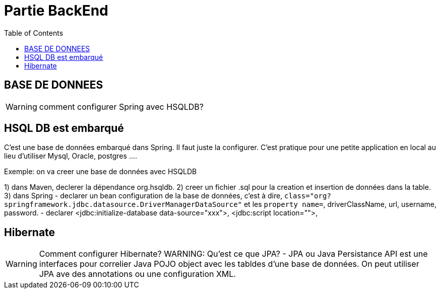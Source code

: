 :toc: auto
:toc-position: left
:toclevels: 3

= Partie BackEnd

== BASE DE DONNEES

WARNING: comment configurer Spring avec HSQLDB?

== HSQL DB est embarqué
C'est une base de données embarqué dans Spring. Il faut juste la configurer. C'est pratique pour une petite application en local au lieu d'utiliser Mysql, Oracle, postgres ....

Exemple: on va creer une base de données avec HSQLDB

1) dans Maven, declerer la dépendance org.hsqldb.
2) creer un fichier .sql pour la creation et insertion de données dans la table.
3) dans Spring
-	declarer un bean configuration de la base de données, c'est à dire, `class="org?springframework.jdbc.datasource.DriverManagerDataSource"` et les `property name=`, driverClassName, url, username, password.
-	declarer  <jdbc:initialize-database data-source="xxx">, <jdbc:script location="">,

== Hibernate
WARNING: Comment configurer Hibernate?
WARNING: Qu'est ce que JPA?
 - JPA ou Java Persistance API est une interfaces pour correlier Java POJO object avec les tabldes d'une base de données. On peut utiliser JPA ave des annotations ou une configuration XML.
